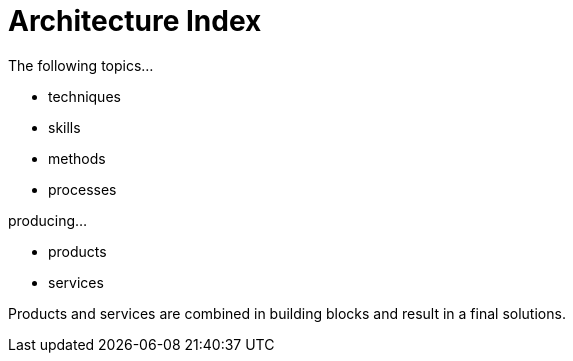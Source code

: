 = Architecture Index

The following topics...

* techniques
* skills
* methods
* processes


producing...

* products
* services

Products and services are combined in building blocks and result in a final solutions.
